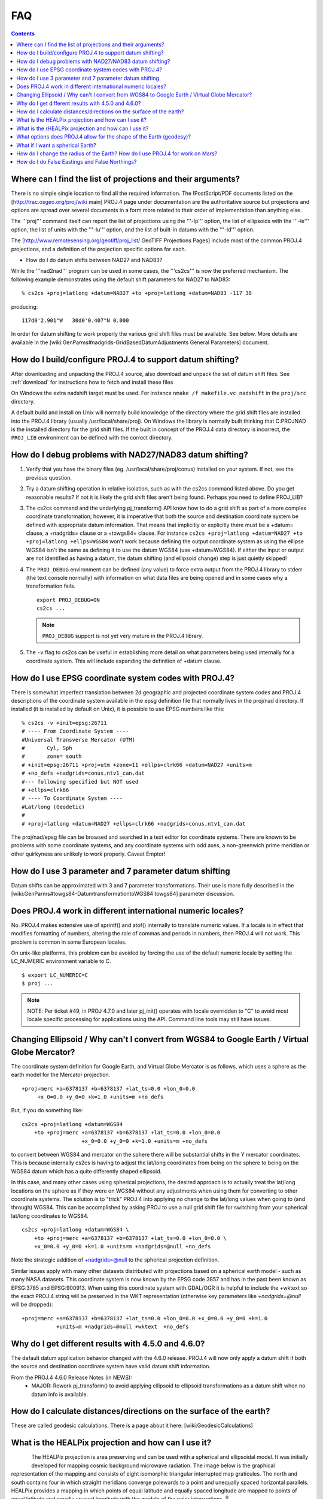 .. _faq:

******************************************************************************
FAQ
******************************************************************************

.. contents:: Contents
   :depth: 3
   :backlinks: none



Where can I find the list of projections and their arguments?
--------------------------------------------------------------------------------

There is no simple single location to find all the required information. The
!PostScript/PDF documents listed on the [http://trac.osgeo.org/proj/wiki main]
PROJ.4 page under documentation are the authoritative source but projections
and options are spread over several documents in a form more related to their
order of implementation than anything else.

The '''proj''' command itself can report the list of projections using the
'''-lp''' option, the list of ellipsoids with the '''-le''' option, the list of
units with the '''-lu''' option, and the list of built-in datums with the
'''-ld''' option.

The [http://www.remotesensing.org/geotiff/proj_list/ GeoTIFF Projections Pages]
include most of the common PROJ.4 projections, and a definition of the
projection specific options for each.

* How do I do datum shifts between NAD27 and NAD83?

While the '''nad2nad''' program can be used in some cases, the '''cs2cs''' is
now the preferred mechanism.   The following example demonstrates using the
default shift parameters for NAD27 to NAD83:


::

    % cs2cs +proj=latlong +datum=NAD27 +to +proj=latlong +datum=NAD83 -117 30


producing:

::

    117d0'2.901"W   30d0'0.407"N 0.000

In order for datum shifting to work properly the various grid shift files must
be available.  See below.  More details are available in the
[wiki:GenParms#nadgrids-GridBasedDatumAdjustments General Parameters] document.

How do I build/configure PROJ.4 to support datum shifting?
--------------------------------------------------------------------------------

After downloading and unpacking the PROJ.4 source, also download and unpack the
set of datum shift files.  See :ref:`download` for instructions how to fetch
and install these files

On Windows the extra nadshift target must be used.  For instance
``nmake /f makefile.vc nadshift`` in the ``proj/src`` directory.

A default build and install on Unix will normally build knowledge of the
directory where the grid shift files are installed into the PROJ.4 library
(usually /usr/local/share/proj).  On Windows the library is normally built
thinking that C:\PROJ\NAD is the installed directory for the grid shift files.
If the built in concept of the PROJ.4 data directory is incorrect, the ``PROJ_LIB``
environment can be defined with the correct directory.

How do I debug problems with NAD27/NAD83 datum shifting?
--------------------------------------------------------------------------------

1. Verify that you have the binary files (eg. /usr/local/share/proj/conus)
   installed on your system.  If not, see the previous question.
2. Try a datum shifting operation in relative isolation, such as with the cs2cs
   command listed above.  Do you get reasonable results?  If not it is likely
   the grid shift files aren't being found.  Perhaps you need to define
   PROJ_LIB?
3. The cs2cs command and the underlying pj_transform() API know how to do a
   grid shift as part of a more complex coordinate transformation; however, it
   is imperative that both the source and destination coordinate system be
   defined with appropriate datum information.  That means that implicitly or
   explicitly there must be a +datum= clause, a +nadgrids= clause or a
   +towgs84= clause.  For instance
   ``cs2cs +proj=latlong +datum=NAD27 +to +proj=latlong +ellps=WGS84`` won't work because defining the output
   coordinate system as using the ellipse WGS84 isn't the same as defining it
   to use the datum WGS84 (use +datum=WGS84).  If either the input or output
   are not identified as having a datum, the datum shifting (and ellipsoid
   change) step is just quietly skipped!
4. The ``PROJ_DEBUG`` environment can be defined (any value) to force extra output
   from the PROJ.4 library to stderr (the text console normally) with
   information on what data files are being opened and in some cases why a
   transformation fails.

   ::

        export PROJ_DEBUG=ON
        cs2cs ...


   .. note::
        ``PROJ_DEBUG`` support is not yet very mature in the PROJ.4 library.

5. The ``-v`` flag to cs2cs can be useful in establishing more detail on what
   parameters being used internally for a coordinate system.  This will include
   expanding the definition of +datum clause.

How do I use EPSG coordinate system codes with PROJ.4?
--------------------------------------------------------------------------------

There is somewhat imperfect translation between 2d geographic and projected
coordinate system codes and PROJ.4 descriptions of the coordinate system
available in the epsg definition file that normally lives in the proj/nad
directory.  If installed (it is installed by default on Unix), it is possible
to use EPSG numbers like this:

::


    % cs2cs -v +init=epsg:26711
    # ---- From Coordinate System ----
    #Universal Transverse Mercator (UTM)
    #       Cyl, Sph
    #       zone= south
    # +init=epsg:26711 +proj=utm +zone=11 +ellps=clrk66 +datum=NAD27 +units=m
    # +no_defs +nadgrids=conus,ntv1_can.dat
    #--- following specified but NOT used
    # +ellps=clrk66
    # ---- To Coordinate System ----
    #Lat/long (Geodetic)
    #
    # +proj=latlong +datum=NAD27 +ellps=clrk66 +nadgrids=conus,ntv1_can.dat

The proj/nad/epsg file can be browsed and searched in a text editor for
coordinate systems.  There are known to be problems with some coordinate
systems, and any coordinate systems with odd axes, a non-greenwich prime
meridian or other quirkyness are unlikely to work properly.  Caveat Emptor!

How do I use 3 parameter and 7 parameter datum shifting
--------------------------------------------------------------------------------

Datum shifts can be approximated with 3 and 7 parameter transformations.  Their
use is more fully described in the
[wiki:GenParms#towgs84-DatumtransformationtoWGS84 towgs84] parameter
discussion.

Does PROJ.4 work in different international numeric locales?
--------------------------------------------------------------------------------

No.  PROJ.4 makes extensive use of sprintf() and atof() internally to translate
numeric values.  If a locale is in effect that modifies formatting of numbers,
altering the role of commas and periods in numbers, then PROJ.4 will not work.
This problem is common in some European locales.

On unix-like platforms, this problem can be avoided by forcing the use of the
default numeric locale by setting the LC_NUMERIC environment variable to C.

::

    $ export LC_NUMERIC=C
    $ proj ...

.. note::

    NOTE: Per ticket #49, in PROJ 4.7.0 and later pj_init() operates with locale
    overridden to "C" to avoid most locale specific processing for applications
    using the API.  Command line tools may still have issues.

Changing Ellipsoid / Why can't I convert from WGS84 to Google Earth / Virtual Globe Mercator?
----------------------------------------------------------------------------------------------

The coordinate system definition for Google Earth, and Virtual Globe Mercator
is as follows, which uses a sphere as the earth model for the Mercator
projection.

::

    +proj=merc +a=6378137 +b=6378137 +lat_ts=0.0 +lon_0=0.0
         +x_0=0.0 +y_0=0 +k=1.0 +units=m +no_defs

But, if you do something like:

::

    cs2cs +proj=latlong +datum=WGS84
        +to +proj=merc +a=6378137 +b=6378137 +lat_ts=0.0 +lon_0=0.0
                       +x_0=0.0 +y_0=0 +k=1.0 +units=m +no_defs

to convert between WGS84 and mercator on the sphere there will be substantial
shifts in the Y mercator coordinates.  This is because internally cs2cs is
having to adjust the lat/long coordinates from being on the sphere to being on
the WGS84 datum which has a quite differently shaped ellipsoid.

In this case, and many other cases using spherical projections, the desired
approach is to actually treat the lat/long locations on the sphere as if they
were on WGS84 without any adjustments when using them for converting to other
coordinate systems.  The solution is to "trick" PROJ.4 into applying no change
to the lat/long values when going to (and through) WGS84.  This can be
accomplished by asking PROJ to use a null grid shift file for switching from
your spherical lat/long coordinates to WGS84.

::

    cs2cs +proj=latlong +datum=WGS84 \
        +to +proj=merc +a=6378137 +b=6378137 +lat_ts=0.0 +lon_0=0.0 \
        +x_0=0.0 +y_0=0 +k=1.0 +units=m +nadgrids=@null +no_defs

Note the strategic addition of +nadgrids=@null to the spherical projection
definition.

Similar issues apply with many other datasets distributed with projections
based on a spherical earth model - such as many NASA datasets.  This coordinate
system is now known by the EPSG code 3857 and has in the past been known as
EPSG:3785 and EPSG:900913.  When using this coordinate system with GDAL/OGR it
is helpful to include the +wktext so the exact PROJ.4 string will be preserved
in the WKT representation (otherwise key parameters like `+nadgrids=@null` will
be dropped):

::

    +proj=merc +a=6378137 +b=6378137 +lat_ts=0.0 +lon_0=0.0 +x_0=0.0 +y_0=0 +k=1.0
               +units=m +nadgrids=@null +wktext  +no_defs

Why do I get different results with 4.5.0 and 4.6.0?
--------------------------------------------------------------------------------

The default datum application behavior changed with the 4.6.0 release.  PROJ.4
will now only apply a datum shift if both the source and destination coordinate
system have valid datum shift information.

From the PROJ.4 4.6.0 Release Notes (in NEWS):
 * MAJOR: Rework pj_transform() to avoid applying ellipsoid to ellipsoid
   transformations as a datum shift when no datum info is available.


How do I calculate distances/directions on the surface of the earth?
--------------------------------------------------------------------------------

These are called geodesic calculations. There is a page about it here:
[wiki:GeodesicCalculations]

What is the HEALPix projection and how can I use it?
--------------------------------------------------------------------------------

.. figure::
    ../images/rhealpix.png
    :scale: 40%
    :align: left

The HEALPix projection is area preserving and can be used with a
spherical and ellipsoidal model.  It was initially developed for mapping cosmic
background microwave radiation.  The image below is the graphical
representation of the mapping and consists of eight isomorphic triangular
interrupted map graticules.  The north and south contains four in which
straight meridians converge polewards to a point and unequally spaced
horizontal parallels.  HEALPix provides a mapping in which points of equal
latitude and equally spaced longitude are mapped to points of equal latitude
and equally spaced longitude with the module of the polar interruptions. ||

To run a forward HEALPix projection on a unit sphere model, use the following command:

::

    proj +proj=healpix +lon_0=0 +a=1 -E <<EOF
    0 0
    EOF

Output of the above command.

::

    0 0 0.00 0.00

What is the rHEALPix projection and how can I use it?
--------------------------------------------------------------------------------

.. figure::
    ../images/healpix.png
    :scale: 40%
    :align: left

rHEALPix is a projection based on the HEALPix projection.  The implementation
of rHEALPix uses the HEALPix projection.  The rHEALPix combines the peaks of
the HEALPix into a square.  The square's position can be translated and rotated
across the x-axis which is a noval approach for the rHEALPix projection.  The
initial intention of using rHEALPix in the Spatial Computation Engine Science
Collaboration Environment (SCENZGrid).

To run a inverse rHEALPix projection on a WGS84 ellipsoidal model, use the following command:

::

    proj +proj=rhealpix -f '%.2f' -I +lon_0=0 +a=1 +ellps=WGS84 +npole=0 +spole=0 -E <<EOF
    0 0.7853981633974483
    EOF

Where spole and npole are integers from the range of 0 to 3 inclusive and represent the positions of the north polar and south polar squares.

Output of above command:

::

    0 0.7853981633974483 0.00 41.94

What options does PROJ.4 allow for the shape of the Earth (geodesy)?
--------------------------------------------------------------------------------

See https://github.com/OSGeo/proj.4/blob/master/src/pj_ellps.c
for possible ellipse options. For example, putting ``+ellps=WGS84`` uses
the ``WGS84`` Earth shape.

What if I want a spherical Earth?
--------------------------------------------------------------------------------

Use ``+ellps=sphere``.  See https://github.com/OSGeo/proj.4/blob/master/src/pj_ellps.c
for the radius used in this case.

How do I change the radius of the Earth?  How do I use PROJ.4 for work on Mars?
--------------------------------------------------------------------------------

You can supply explicit values for the semi minor and semi major axes instead
of using the symbolic "sphere" value.  Eg, if the radius were 2000000m:

::

     +proj=laea +lon_0=-40.000000 +lat_0=74.000000 +x_0=1000000 +y_0=1700000 +a=2000000 +b=2000000"

How do I do False Eastings and False Northings?
--------------------------------------------------------------------------------

Use ``+x_0`` and ``+y_0`` in the projection string.

